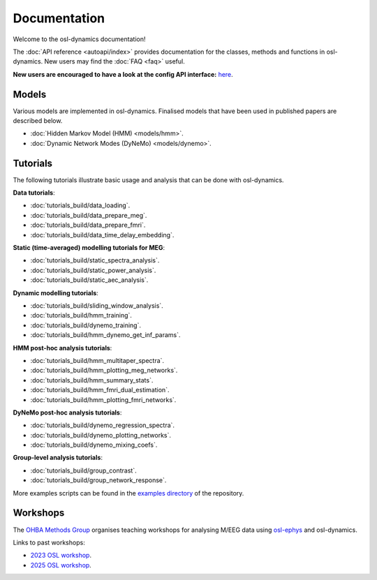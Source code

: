 Documentation
=============

Welcome to the osl-dynamics documentation!

The :doc:`API reference <autoapi/index>` provides documentation for the classes, methods and functions in osl-dynamics. New users may find the :doc:`FAQ <faq>` useful.

**New users are encouraged to have a look at the config API interface:** `here <https://osl-dynamics.readthedocs.io/en/latest/autoapi/osl_dynamics/config_api/index.html>`_.

Models
------

Various models are implemented in osl-dynamics. Finalised models that have been used in published papers are described below.

- :doc:`Hidden Markov Model (HMM) <models/hmm>`.
- :doc:`Dynamic Network Modes (DyNeMo) <models/dynemo>`.

Tutorials
---------

The following tutorials illustrate basic usage and analysis that can be done with osl-dynamics.

**Data tutorials**:

- :doc:`tutorials_build/data_loading`.
- :doc:`tutorials_build/data_prepare_meg`.
- :doc:`tutorials_build/data_prepare_fmri`.
- :doc:`tutorials_build/data_time_delay_embedding`.

**Static (time-averaged) modelling tutorials for MEG**:

- :doc:`tutorials_build/static_spectra_analysis`.
- :doc:`tutorials_build/static_power_analysis`.
- :doc:`tutorials_build/static_aec_analysis`.

**Dynamic modelling tutorials**:

- :doc:`tutorials_build/sliding_window_analysis`.
- :doc:`tutorials_build/hmm_training`.
- :doc:`tutorials_build/dynemo_training`.
- :doc:`tutorials_build/hmm_dynemo_get_inf_params`.

**HMM post-hoc analysis tutorials**:

- :doc:`tutorials_build/hmm_multitaper_spectra`.
- :doc:`tutorials_build/hmm_plotting_meg_networks`.
- :doc:`tutorials_build/hmm_summary_stats`.
- :doc:`tutorials_build/hmm_fmri_dual_estimation`.
- :doc:`tutorials_build/hmm_plotting_fmri_networks`.

**DyNeMo post-hoc analysis tutorials**:

- :doc:`tutorials_build/dynemo_regression_spectra`.
- :doc:`tutorials_build/dynemo_plotting_networks`.
- :doc:`tutorials_build/dynemo_mixing_coefs`.

**Group-level analysis tutorials**:

- :doc:`tutorials_build/group_contrast`.
- :doc:`tutorials_build/group_network_response`.

More examples scripts can be found in the `examples directory <https://github.com/OHBA-analysis/osl-dynamics/tree/main/examples>`_ of the repository.

Workshops
---------

The `OHBA Methods Group <https://www.psych.ox.ac.uk/research/ohba-analysis-group>`_ organises teaching workshops for analysing M/EEG data using `osl-ephys <https://osl-ephys.readthedocs.io/en/latest/>`_ and osl-dynamics.

Links to past workshops:

- `2023 OSL workshop <https://osf.io/zxb6c/>`_.
- `2025 OSL workshop <https://github.com/OHBA-analysis/osl-workshop-2025-dynamics>`_.
